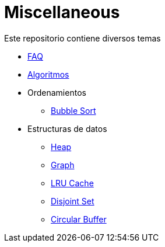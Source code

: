 = Miscellaneous

Este repositorio contiene diversos temas

* link:FAQ.adoc[FAQ]
* link:Algorithms.adoc[Algoritmos]
* Ordenamientos
** link:BubbleSort[Bubble Sort]
* Estructuras de datos
** link:Heap[Heap]
** link:Graph[Graph]
** link:LRUCache[LRU Cache]
** link:DisjointSet[Disjoint Set]
** link:CircularBuffer[Circular Buffer]